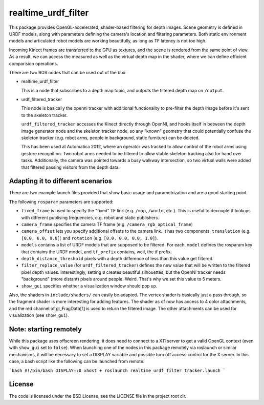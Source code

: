 realtime_urdf_filter
====================

This package provides OpenGL-accelerated, shader-based filtering for depth
images. Scene geometry is defined in URDF models, along with parameters
defining the camera's location and filtering parameters.  Both static
environment models and articulated robot models are working beautifully, as
long as TF latency is not too high.

Incoming Kinect frames are transferred to the GPU as textures, and the scene is
rendered from the same point of view. As a result, we can access the measured
as well as the virtual depth map in the shader, where we can define efficient
comparision operations.

There are two ROS nodes that can be used out of the box:

- realtime_urdf_filter

  This is a node that subscribes to a depth map topic, and outputs the filtered
  depth map on ``/output``.

- urdf_filtered_tracker

  This node is basically the openni tracker with additional functionality to
  pre-filter the depth image before it's sent to the skeleton tracker.

  ``urdf_filtered_tracker`` accesses the Kinect directly through OpenNI, and
  hooks itself in between the depth image generator node and the skeleton tracker
  node, so any "known" geometry that could potentially confuse the skeleton
  tracker (e.g. robot arms, people in background, static furniture) can be
  deleted.

  This has been used at Automatica 2012, where an operator was tracked to allow
  control of the robot arms using gesture recognition. Two robot arms needed to
  be filtered to allow stable skeleton tracking also for hand over tasks.
  Additionally, the camera was pointed towards a busy walkway intersection, so
  two virtual walls were added that filtered passing visitors from the depth
  data.


Adapting it to different scenarios
----------------------------------

There are two example launch files provided that show basic usage and
parametrization and are a good starting point.

The following ``rosparam`` parameters are supported:

- ``fixed_frame`` is used to specify the "fixed" TF link (e.g. ``/map``,
  ``/world``, etc.). This is useful to decouple tf lookups with different
  publising frequencies, e.g. robot and static publishers.
- ``camera_frame`` specifies the camera TF frame (e.g.
  ``/camera_rgb_optical_frame``)
- ``camera_offset`` lets you specify additional offsets to the camera link. It
  has two components: ``translation`` (e.g. ``[0.0, 0.0, 0.0]``) and
  ``rotation`` (e.g. ``[0.0, 0.0, 0.0, 1.0]``).
- ``models`` contains a list of URDF models that are supposed to be filtered.
  For each, ``model`` defines the rosparam key that contains the URDF model,
  and ``tf_prefix`` contains, well, the tf prefix.
- ``depth_distance_threshold`` pixels with a depth difference of less than this
  value get filtered.
- ``filter_replace_value`` (for ``urdf_filtered_tracker``) defines the new
  value that will be written to the filtered pixel depth values. Interestingly,
  setting ``0`` creates beautiful silhouettes, but the OpenNI tracker needs
  "background" (more distant) pixels around people. Weird. That's why we set
  this value to 5 meters.
- ``show_gui`` specifies whether a visualization window should pop up.

Also, the shaders in ``include/shaders/`` can easily be adapted. The vertex
shader is basically just a pass through, so the fragment shader is more
interesting for adding features. The shader as of now has access to 4 color
attachments, and the red channel of gl_FragData[1] is used to return the
filtered image. The other attachments can be used for visualization (see
``show_gui``).

Note: starting remotely
-----------------------

While this package uses offscreen rendering, it does need to connect to a X11
server to get a valid OpenGL context (even with ``show_gui`` set to ``false``).
When launching one of the nodes in this package remotely via roslaunch or
similar mechanisms, it will be necessary to set a DISPLAY variable and possible
turn off access control for the X server. In this case, a bash script like the
following can be launched from remote:

```bash
#!/bin/bash
DISPLAY=:0
xhost +
roslaunch realtime_urdf_filter tracker.launch
```


License
-------

The code is licensed under the BSD License, see the LICENSE file in the project
root dir.


